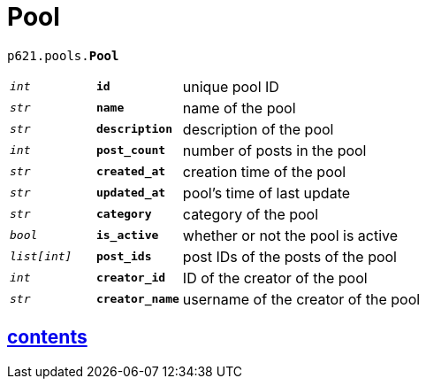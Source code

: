 = Pool

`p621.pools.*Pool*`

[cols='1,1,5']
|===
|`_int_`
|`*id*`
|unique pool ID

|`_str_`
|`*name*`
|name of the pool

|`_str_`
|`*description*`
|description of the pool

|`_int_`
|`*post_count*`
|number of posts in the pool

|`_str_`
|`*created_at*`
|creation time of the pool

|`_str_`
|`*updated_at*`
|pool's time of last update

|`_str_`
|`*category*`
|category of the pool

|`_bool_`
|`*is_active*`
|whether or not the pool is active

|`_list[int]_`
|`*post_ids*`
|post IDs of the posts of the pool

|`_int_`
|`*creator_id*`
|ID of the creator of the pool

|`_str_`
|`*creator_name*`
|username of the creator of the pool
|===


== link:../../contents[contents]